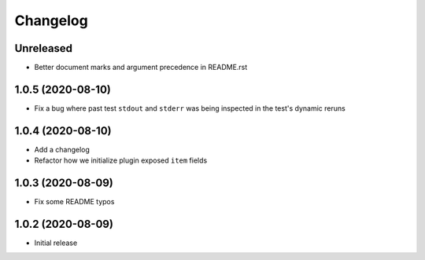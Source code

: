 Changelog
=========

Unreleased
----------

- Better document marks and argument precedence in README.rst

1.0.5 (2020-08-10)
------------------

- Fix a bug where past test ``stdout`` and ``stderr`` was being inspected in the test's dynamic reruns

1.0.4 (2020-08-10)
------------------

- Add a changelog
- Refactor how we initialize plugin exposed ``item`` fields

1.0.3 (2020-08-09)
------------------

- Fix some README typos

1.0.2 (2020-08-09)
------------------

- Initial release
